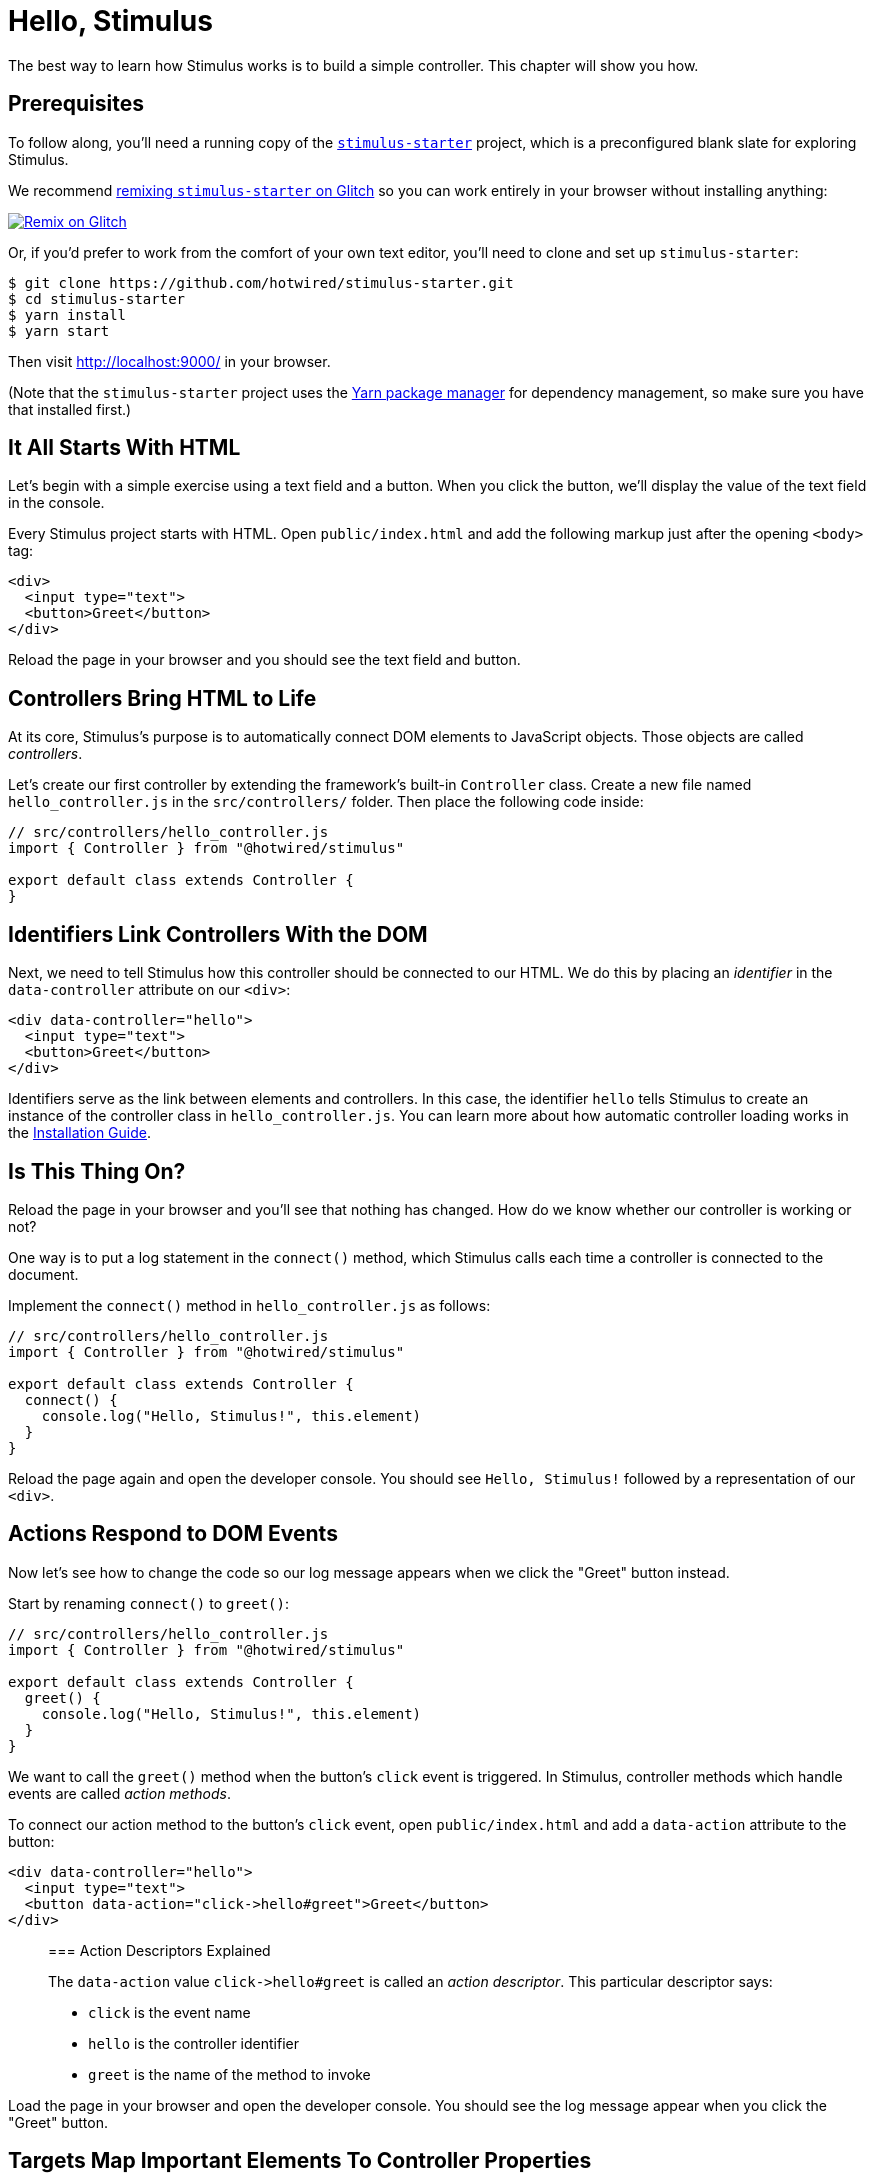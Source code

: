 = Hello, Stimulus
:order: 2
:permalink: /handbook/hello-stimulus.html

The best way to learn how Stimulus works is to build a simple controller. This chapter will show you how.

== Prerequisites

To follow along, you'll need a running copy of the https://github.com/hotwired/stimulus-starter[`stimulus-starter`] project, which is a preconfigured blank slate for exploring Stimulus.

We recommend https://glitch.com/edit/#!/import/git?url=https://github.com/hotwired/stimulus-starter.git[remixing `stimulus-starter` on Glitch] so you can work entirely in your browser without installing anything:

image::https://cdn.glitch.com/2703baf2-b643-4da7-ab91-7ee2a2d00b5b%2Fremix-button.svg[Remix on Glitch,link=https://glitch.com/edit/#!/import/git?url=https://github.com/hotwired/stimulus-starter.git]

Or, if you'd prefer to work from the comfort of your own text editor, you'll need to clone and set up `stimulus-starter`:

 $ git clone https://github.com/hotwired/stimulus-starter.git
 $ cd stimulus-starter
 $ yarn install
 $ yarn start

Then visit http://localhost:9000/ in your browser.

(Note that the `stimulus-starter` project uses the https://yarnpkg.com/[Yarn package manager] for dependency management, so make sure you have that installed first.)

== It All Starts With HTML

Let's begin with a simple exercise using a text field and a button. When you click the button, we'll display the value of the text field in the console.

Every Stimulus project starts with HTML. Open `public/index.html` and add the following markup just after the opening `<body>` tag:

[,html]
----
<div>
  <input type="text">
  <button>Greet</button>
</div>
----

Reload the page in your browser and you should see the text field and button.

== Controllers Bring HTML to Life

At its core, Stimulus's purpose is to automatically connect DOM elements to JavaScript objects. Those objects are called _controllers_.

Let's create our first controller by extending the framework's built-in `Controller` class. Create a new file named `hello_controller.js` in the `src/controllers/` folder. Then place the following code inside:

[,js]
----
// src/controllers/hello_controller.js
import { Controller } from "@hotwired/stimulus"

export default class extends Controller {
}
----

== Identifiers Link Controllers With the DOM

Next, we need to tell Stimulus how this controller should be connected to our HTML. We do this by placing an _identifier_ in the `data-controller` attribute on our `<div>`:

[,html]
----
<div data-controller="hello">
  <input type="text">
  <button>Greet</button>
</div>
----

Identifiers serve as the link between elements and controllers. In this case, the identifier `hello` tells Stimulus to create an instance of the controller class in `hello_controller.js`. You can learn more about how automatic controller loading works in the link:/handbook/installing[Installation Guide].

== Is This Thing On?

Reload the page in your browser and you'll see that nothing has changed. How do we know whether our controller is working or not?

One way is to put a log statement in the `connect()` method, which Stimulus calls each time a controller is connected to the document.

Implement the `connect()` method in `hello_controller.js` as follows:

[,js]
----
// src/controllers/hello_controller.js
import { Controller } from "@hotwired/stimulus"

export default class extends Controller {
  connect() {
    console.log("Hello, Stimulus!", this.element)
  }
}
----

Reload the page again and open the developer console. You should see `Hello, Stimulus!` followed by a representation of our `<div>`.

== Actions Respond to DOM Events

Now let's see how to change the code so our log message appears when we click the "Greet" button instead.

Start by renaming `connect()` to `greet()`:

[,js]
----
// src/controllers/hello_controller.js
import { Controller } from "@hotwired/stimulus"

export default class extends Controller {
  greet() {
    console.log("Hello, Stimulus!", this.element)
  }
}
----

We want to call the `greet()` method when the button's `click` event is triggered. In Stimulus, controller methods which handle events are called _action methods_.

To connect our action method to the button's `click` event, open `public/index.html` and add a `data-action` attribute to the button:

[,html]
----
<div data-controller="hello">
  <input type="text">
  <button data-action="click->hello#greet">Greet</button>
</div>
----

____
=== Action Descriptors Explained

The `data-action` value `+click->hello#greet+` is called an _action descriptor_. This particular descriptor says:

* `click` is the event name
* `hello` is the controller identifier
* `greet` is the name of the method to invoke
____

Load the page in your browser and open the developer console. You should see the log message appear when you click the "Greet" button.

== Targets Map Important Elements To Controller Properties

We'll finish the exercise by changing our action to say hello to whatever name we've typed in the text field.

In order to do that, first we need a reference to the input element inside our controller. Then we can read the `value` property to get its contents.

Stimulus lets us mark important elements as _targets_ so we can easily reference them in the controller through corresponding properties. Open `public/index.html` and add a `data-hello-target` attribute to the input element:

[,html]
----
<div data-controller="hello">
  <input data-hello-target="name" type="text">
  <button data-action="click->hello#greet">Greet</button>
</div>
----

Next, we'll create a property for the target by adding `name` to our controller's list of target definitions. Stimulus will automatically create a `this.nameTarget` property which returns the first matching target element. We can use this property to read the element's `value` and build our greeting string.

Let's try it out. Open `hello_controller.js` and update it like so:

[,js]
----
// src/controllers/hello_controller.js
import { Controller } from "@hotwired/stimulus"

export default class extends Controller {
  static targets = [ "name" ]

  greet() {
    const element = this.nameTarget
    const name = element.value
    console.log(`Hello, ${name}!`)
  }
}
----

Then reload the page in your browser and open the developer console. Enter your name in the input field and click the "Greet" button. Hello, world!

== Controllers Simplify Refactoring

We've seen that Stimulus controllers are instances of JavaScript classes whose methods can act as event handlers.

That means we have an arsenal of standard refactoring techniques at our disposal. For example, we can clean up our `greet()` method by extracting a `name` getter:

[,js]
----
// src/controllers/hello_controller.js
import { Controller } from "@hotwired/stimulus"

export default class extends Controller {
  static targets = [ "name" ]

  greet() {
    console.log(`Hello, ${this.name}!`)
  }

  get name() {
    return this.nameTarget.value
  }
}
----

== Wrap-Up and Next Steps

Congratulations--you've just written your first Stimulus controller!

We've covered the framework's most important concepts: controllers, actions, and targets. In the next chapter, we'll see how to put those together to build a real-life controller taken right from Basecamp.
